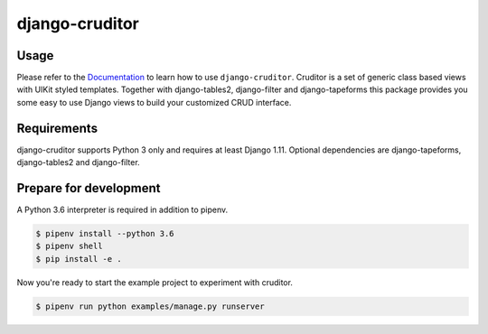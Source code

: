 django-cruditor
===============

.. image:: https://img.shields.io/pypi/v/django-cruditor.svg
   :target: https://pypi.python.org/pypi/django-cruditor
   :alt: Latest Version

.. image:: https://codecov.io/gh/moccu/django-cruditor/branch/master/graph/badge.svg
   :target: https://codecov.io/gh/moccu/django-cruditor
   :alt: Coverage Status

.. image:: https://readthedocs.org/projects/django-cruditor/badge/?version=latest
   :target: https://django-cruditor.readthedocs.io/en/stable/?badge=latest
   :alt: Documentation Status

.. image:: https://travis-ci.org/moccu/django-cruditor.svg?branch=master
   :target: https://travis-ci.org/moccu/django-cruditor

Usage
-----

Please refer to the `Documentation <https://django-cruditor.readthedocs.io/>`_ to
learn how to use ``django-cruditor``. Cruditor is a set of generic class based views
with UIKit styled templates. Together with django-tables2, django-filter and
django-tapeforms this package provides you some easy to use Django views to build
your customized CRUD interface.


Requirements
------------

django-cruditor supports Python 3 only and requires at least Django 1.11.
Optional dependencies are django-tapeforms, django-tables2 and django-filter.


Prepare for development
-----------------------

A Python 3.6 interpreter is required in addition to pipenv.

.. code-block:: shell

    $ pipenv install --python 3.6
    $ pipenv shell
    $ pip install -e .


Now you're ready to start the example project to experiment with cruditor.

.. code-block:: shell

    $ pipenv run python examples/manage.py runserver
